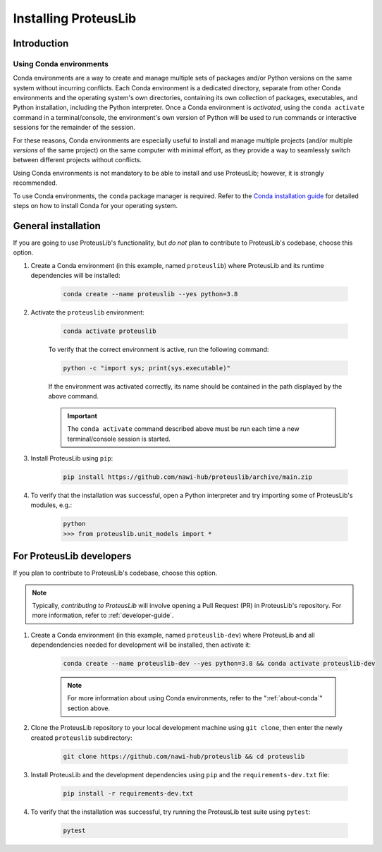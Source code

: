 Installing ProteusLib
=====================

Introduction
------------

.. _about-conda:

Using Conda environments
^^^^^^^^^^^^^^^^^^^^^^^^

Conda environments are a way to create and manage multiple sets of packages and/or Python versions on the same system without incurring conflicts.
Each Conda environment is a dedicated directory, separate from other Conda environments and the operating system's own directories, containing its own collection of packages, executables, and Python installation, including the Python interpreter.
Once a Conda environment is *activated*, using the ``conda activate`` command in a terminal/console, the environment's own version of Python will be used to run commands or interactive sessions for the remainder of the session.

For these reasons, Conda environments are especially useful to install and manage multiple projects (and/or multiple *versions* of the same project) on the same computer with minimal effort,
as they provide a way to seamlessly switch between different projects without conflicts.

Using Conda environments is not mandatory to be able to install and use ProteusLib; however, it is strongly recommended.

To use Conda environments, the ``conda`` package manager is required. Refer to the `Conda installation guide <https://conda.io/projects/conda/en/latest/user-guide/install/index.html>`_ for detailed steps on how to install Conda for your operating system.

General installation
--------------------

If you are going to use ProteusLib's functionality, but *do not* plan to contribute to ProteusLib's codebase, choose this option.

#. Create a Conda environment (in this example, named ``proteuslib``) where ProteusLib and its runtime dependencies will be installed:

	.. code-block:: shell

		conda create --name proteuslib --yes python=3.8

#. Activate the ``proteuslib`` environment:

	.. code-block:: shell

		conda activate proteuslib
	
	To verify that the correct environment is active, run the following command:

	.. code-block:: shell

		python -c "import sys; print(sys.executable)"
	
	If the environment was activated correctly, its name should be contained in the path displayed by the above command.

	.. important:: The ``conda activate`` command described above must be run each time a new terminal/console session is started.

#. Install ProteusLib using ``pip``:

	.. code-block:: shell

		pip install https://github.com/nawi-hub/proteuslib/archive/main.zip

#. To verify that the installation was successful, open a Python interpreter and try importing some of ProteusLib's modules, e.g.:

	.. code-block:: shell

		python
		>>> from proteuslib.unit_models import *

For ProteusLib developers
-------------------------

If you plan to contribute to ProteusLib's codebase, choose this option.

.. note:: Typically, *contributing to ProteusLib* will involve opening a Pull Request (PR) in ProteusLib's repository. For more information, refer to :ref:`developer-guide`.

#. Create a Conda environment (in this example, named ``proteuslib-dev``) where ProteusLib and all dependendencies needed for development will be installed, then activate it:

	.. code-block:: shell

		conda create --name proteuslib-dev --yes python=3.8 && conda activate proteuslib-dev

	.. note:: For more information about using Conda environments, refer to the ":ref:`about-conda`" section above.

#. Clone the ProteusLib repository to your local development machine using ``git clone``, then enter the newly created ``proteuslib`` subdirectory:

	.. code-block:: shell

		git clone https://github.com/nawi-hub/proteuslib && cd proteuslib

#. Install ProteusLib and the development dependencies using ``pip`` and the ``requirements-dev.txt`` file:

	.. code-block:: shell

		pip install -r requirements-dev.txt

#. To verify that the installation was successful, try running the ProteusLib test suite using ``pytest``:

	.. code-block:: shell

		pytest







